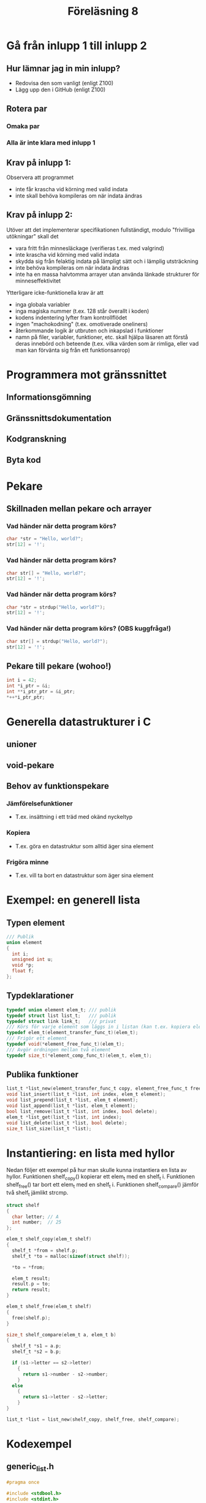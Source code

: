 #+title: Föreläsning 8
* Gå från inlupp 1 till inlupp 2
** Hur lämnar jag in min inlupp?
- Redovisa den som vanligt (enligt Z100)
- Lägg upp den i GitHub (enligt Z100)
** Rotera par
*** Omaka par
*** Alla är inte klara med inlupp 1
** Krav på inlupp 1:
Observera att programmet
  - inte får krascha vid körning med valid indata
  - inte skall behöva kompileras om när indata ändras
** Krav på inlupp 2:
Utöver att det implementerar specifikationen fullständigt, modulo "frivilliga utökningar" skall det
  - vara fritt från minnesläckage (verifieras t.ex. med valgrind)
  - inte krascha vid körning med valid indata
  - skydda sig från felaktig indata på lämpligt sätt och i lämplig utsträckning
  - inte behöva kompileras om när indata ändras
  - inte ha en massa halvtomma arrayer utan använda länkade strukturer för minneseffektivitet
Ytterligare icke-funktionella krav är att
  - inga globala variabler
  - inga magiska nummer (t.ex. 128 står överallt i koden)
  - kodens indentering lyfter fram kontrollflödet
  - ingen "machokodning" (t.ex. omotiverade oneliners)
  - återkommande logik är utbruten och inkapslad i funktioner
  - namn på filer, variabler, funktioner, etc. skall hjälpa läsaren att förstå deras innebörd 
    och beteende (t.ex. vilka värden som är rimliga, eller vad man kan förvänta sig från ett 
    funktionsanrop)
* Programmera mot gränssnittet
** Informationsgömning
** Gränssnittsdokumentation
** Kodgranskning
** Byta kod
* Pekare 
** Skillnaden mellan pekare och arrayer
*** Vad händer när detta program körs?
#+BEGIN_SRC c
char *str = "Hello, world?";
str[12] = '!';
#+END_SRC
*** Vad händer när detta program körs?
#+BEGIN_SRC c
char str[] = "Hello, world?";
str[12] = '!';
#+END_SRC
*** Vad händer när detta program körs?
#+BEGIN_SRC c
char *str = strdup("Hello, world?");
str[12] = '!';
#+END_SRC
*** Vad händer när detta program körs? (*OBS kuggfråga!*)
#+BEGIN_SRC c
char str[] = strdup("Hello, world?");
str[12] = '!';
#+END_SRC
** Pekare till pekare (*wohoo!*)
#+BEGIN_SRC c
int i = 42;
int *i_ptr = &i;
int **i_ptr_ptr = &i_ptr;
*++*i_ptr_ptr;
#+END_SRC
* Generella datastrukturer i C
** unioner
** void-pekare
** Behov av funktionspekare
*** Jämförelsefunktioner
- T.ex. insättning i ett träd med okänd nyckeltyp
*** Kopiera
- T.ex. göra en datastruktur som alltid äger sina element
*** Frigöra minne
- T.ex. vill ta bort en datastruktur som äger sina element
* Exempel: en generell lista
** Typen element
#+BEGIN_SRC c
/// Publik
union element
{
  int i;
  unsigned int u;
  void *p;
  float f;
};
#+END_SRC
** Typdeklarationer
#+BEGIN_SRC c
typedef union element elem_t; /// publik
typedef struct list list_t;   /// publik
typedef struct link link_t;   /// privat
/// Körs för varje element som läggs in i listan (kan t.ex. kopiera elementet)
typedef elem_t(element_transfer_func_t)(elem_t);
/// Frigör ett element
typedef void(*element_free_func_t)(elem_t);
/// Avgör ordningen mellan två element
typedef size_t(*element_comp_func_t)(elem_t, elem_t);
#+END_SRC
** Publika funktioner
#+BEGIN_SRC c
list_t *list_new(element_transfer_func_t copy, element_free_func_t free, element_comp_func_t cmp);
void list_insert(list_t *list, int index, elem_t element);
void list_prepend(list_t *list, elem_t element);
void list_append(list_t *list, elem_t element);
bool list_remove(list_t *list, int index, bool delete);
elem_t *list_get(list_t *list, int index);
void list_delete(list_t *list, bool delete);
size_t list_size(list_t *list);
#+END_SRC
* Instantiering: en lista med hyllor
Nedan följer ett exempel på hur man skulle kunna instantiera en lista av hyllor. 
Funktionen shelf_copy() kopierar ett elem_t med en shelf_t i. 
Funktionen shelf_free() tar bort ett elem_t med en shelf_t i.
Funktionen shelf_compare() jämför två shelf_t jämlikt strcmp.
#+BEGIN_SRC c
struct shelf
{
  char letter; // A
  int number;  // 25
};

elem_t shelf_copy(elem_t shelf)
{
  shelf_t *from = shelf.p;
  shelf_t *to = malloc(sizeof(struct shelf));

  *to = *from;

  elem_t result;
  result.p = to; 
  return result; 
}

elem_t shelf_free(elem_t shelf)
{
  free(shelf.p);
}

size_t shelf_compare(elem_t a, elem_t b)
{
  shelf_t *s1 = a.p;
  shelf_t *s2 = b.p;

  if (s1->letter == s2->letter) 
    {
      return s1->number - s2->number;
    }
  else
    {
      return s1->letter - s2->letter;
    }
}

list_t *list = list_new(shelf_copy, shelf_free, shelf_compare);
#+END_SRC
* Kodexempel 
** generic_list.h
#+BEGIN_SRC c
#pragma once

#include <stdbool.h>
#include <stdint.h>

typedef union element elem_t;
typedef struct list list_t;
typedef elem_t(element_transfer_func_t)(elem_t);
typedef void(*element_free_func_t)(elem_t);
typedef size_t(*element_comp_func_t)(elem_t, elem_t);

union element
{
  int i;
  unsigned int u;
  void *p;
  float f;
};

list_t *list_new(element_transfer_func_t copy, element_free_func_t free, element_comp_func_t cmp);
void list_insert(list_t *list, int index, elem_t element);
void list_prepend(list_t *list, elem_t element);
void list_append(list_t *list, elem_t element);
bool list_remove(list_t *list, int index, bool delete);
elem_t *list_get(list_t *list, int index);
void list_delete(list_t *list, bool delete);
size_t list_size(list_t *list);
#+END_SRC
** generic_list.c
#+BEGIN_SRC c
#include <stdbool.h>
#include <stdint.h>
#include <stdlib.h>
#include <stdio.h>
#include <string.h>
#include <assert.h>
#include <string.h>
#include "generic_list.h"

typedef struct link link_t; 

struct list
{
  link_t *first;
  link_t *last;
  size_t size;
  element_transfer_func_t  copy;
  element_free_func_t      free;
  element_comp_func_t      compare;
};

struct link
{
  elem_t elem;
  link_t *next;
};

static
elem_t list_no_copy(elem_t element)
{
  return element;
}

size_t list_size(list_t *list)
{
  return list->size;
}

list_t *list_new(element_copy_fun copy, element_free_fun free, element_comp_fun compare)
{
  list_t *list = malloc(sizeof(*list));

  if (list)
    {
      *list = (list_t) {
        .copy = (copy) ? copy : list_no_copy,
        .free = free,
        .compare = compare
      };
    }

  return list;
}

static
link_t *link_new(elem_t element, link_t *next)
{
  link_t *link = malloc(sizeof(*link));

  if (link)
    {
      *link = (link_t) { .elem = element, .next = next };
    }

  return link;

}

static
int adjust_index(int index, int size)
{
  /// Negative indexes count from the back
  if (index < 0)
    {
      /// Call adjust_index again to handle when
      /// adjusted index is still negative
      return adjust_index(size + index, size);
    }

  /// Index too big, adjust to after last element
  if (index > size)
    {
      return size;
    }

  /// Index OK
  return index;
}

static
link_t **list_find(list_t *list, int index)
{
  link_t **cursor = &(list->first);

  int adjusted_index =
    (0 <= index && index < list->size) ? index : adjust_index(index, list->size);
  
  for (int i = 0; i < adjusted_index && *cursor; ++i)
    {
      cursor = &(*cursor)->next;
    }

  return cursor;
}

void list_insert(list_t *list, int index, elem_t element)
{
  int adjusted_index =
    (0 <= index && index < list->size) ? index : adjust_index(index, list->size);

  link_t **cursor = list_find(list, adjusted_index);

  if (*cursor || adjusted_index == list->size)
    {
      *cursor = link_new(list->copy(element), *cursor);

      ++list->size;
    }
}

void list_prepend(list_t *list, elem_t element)
{
  list_insert(list, 0, element);
}

void list_append(list_t *list, elem_t element)
{
  list_insert(list, -1, element);
}

bool list_remove(list_t *list, int index, bool delete)
{
  int adjusted_index =
    (0 <= index && index < list->size) ? index : adjust_index(index, list->size);
  
  link_t **cursor = list_find(list, adjusted_index);

  if (*cursor)
    {
      link_t *to_remove = *cursor;
      *cursor = (*cursor)->next;

      if (delete)
        {
          list->free(to_remove->elem);
        }
      free(to_remove);

      --list->size;
      return true;
    }
  else
    {
      return false;
    }
}

void list_delete(list_t *list, bool delete)
{
  while (list_size(list) > 0)
    {
      list_remove(list, 0, delete);
    }

  assert(list->size == 0);

  free(list);
}

elem_t *list_get(list_t *list, int index)
{
  int adjusted_index =
    (0 <= index && index < list->size) ? index : adjust_index(index, list->size);
  
  link_t **cursor = list_find(list, adjusted_index);

  return (*cursor) ? &(*cursor)->elem : NULL;
}
#+END_SRC
